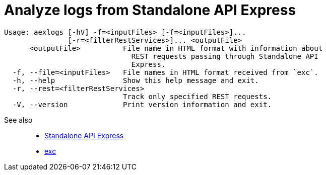 = Analyze logs from Standalone API Express

----
Usage: aexlogs [-hV] -f=<inputFiles> [-f=<inputFiles>]...
               [-r=<filterRestServices>]... <outputFile>
      <outputFile>          File name in HTML format with information about
                              REST requests passing through Standalone API
                              Express.
  -f, --file=<inputFiles>   File names in HTML format received from `exc`.
  -h, --help                Show this help message and exit.
  -r, --rest=<filterRestServices>
                            Track only specified REST requests.
  -V, --version             Print version information and exit.
----

See also::
- link:https://appery.io/api-express/[Standalone API Express]
- link:https://github.com/a-services/exc[exc]